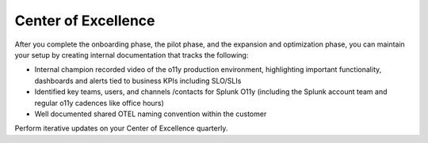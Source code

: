 .. _phase3-excellence:



Center of Excellence
*******************************************************************************

After you complete the onboarding phase, the pilot phase, and the expansion and optimization phase, you can maintain your setup by creating internal documentation that tracks the following:

- Internal champion recorded video of the o11y production environment, highlighting important functionality, dashboards and alerts tied to business KPIs including SLO/SLIs

- Identified key teams, users, and channels /contacts for Splunk O11y (including the Splunk account team and regular o11y cadences like office hours)

- Well documented shared OTEL naming convention within the customer

Perform iterative updates on your Center of Excellence quarterly.